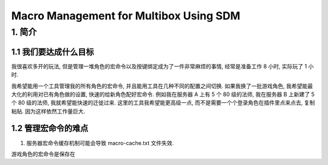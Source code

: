 Macro Management for Multibox Using SDM
==============================================================================


1. 简介
------------------------------------------------------------------------------


1.1 我们要达成什么目标
~~~~~~~~~~~~~~~~~~~~~~~~~~~~~~~~~~~~~~~~~~~~~~~~~~~~~~~~~~~~~~~~~~~~~~~~~~~~~~
我很喜欢多开的玩法, 但是管理一堆角色的宏命令以及按键绑定成为了一件非常麻烦的事情, 经常是准备工作 8 小时, 实际玩了 1 小时.

我希望能用一个工具管理我的所有角色的宏命令, 并且能用工具在几种不同的配置之间切换. 如果我换了一批游戏角色, 我希望能最大化的利用对已有角色做的设置, 快速的给新角色配好宏命令. 例如我在服务器 A 上有 5 个 80 级的法师, 我在服务器 B 上新建了 5 个 80 级的法师, 我就希望能快速的迁徙过来. 这里的工具我希望能更高级一点, 而不是需要一个个登录角色在插件里点来点去, 复制粘贴. 因为这样依然工作量巨大.


1.2 管理宏命令的难点
~~~~~~~~~~~~~~~~~~~~~~~~~~~~~~~~~~~~~~~~~~~~~~~~~~~~~~~~~~~~~~~~~~~~~~~~~~~~~~
1. 服务器宏命令缓存机制可能会导致 macro-cache.txt 文件失效.

游戏角色的宏命令是保存在

